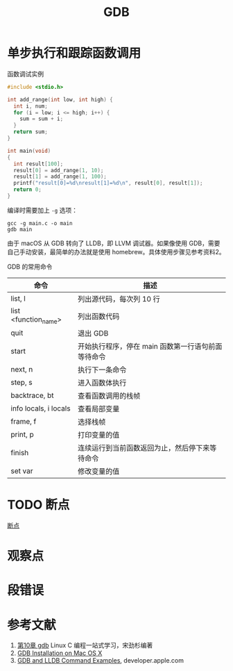 #+TITLE: GDB

* 单步执行和跟踪函数调用

函数调试实例

#+BEGIN_SRC c
  #include <stdio.h>

  int add_range(int low, int high) {
    int i, num;
    for (i = low; i <= high; i++) {
      sum = sum + i;
    }
    return sum;
  }

  int main(void)
  {
    int result[100];
    result[0] = add_range(1, 10);
    result[1] = add_range(1, 100);
    printf("result[0]=%d\nresult[1]=%d\n", result[0], result[1]);
    return 0;
  }
#+END_SRC

编译时需要加上 ~-g~ 选项：

#+BEGIN_SRC shell
  gcc -g main.c -o main
  gdb main
#+END_SRC

由于 macOS 从 GDB 转向了 LLDB，即 LLVM 调试器。如果像使用 GDB，需要自己手动安装，最简单的办法就是使用 homebrew。具体使用步骤见参考资料2。

GDB 的常用命令

| 命令                  | 描述                                               |
|-----------------------+----------------------------------------------------|
| list, l               | 列出源代码，每次列 10 行                           |
| list <function_name>  | 列出函数代码                                       |
| quit                  | 退出 GDB                                           |
| start                 | 开始执行程序，停在 main 函数第一行语句前面等待命令 |
| next, n               | 执行下一条命令                                     |
| step, s               | 进入函数体执行                                     |
| backtrace, bt         | 查看函数调用的栈帧                                 |
| info locals, i locals | 查看局部变量                                       |
| frame, f              | 选择栈帧                                           |
| print, p              | 打印变量的值                                       |
| finish                | 连续运行到当前函数返回为止，然后停下来等待命令     |
| set var               | 修改变量的值                                       |

* TODO 断点

[[https://akaedu.github.io/book/ch10s02.html][断点]]

* 观察点

* 段错误

* 参考文献

1. [[https://akaedu.github.io/book/ch10.html][第10章 gdb]] Linux C 编程一站式学习，宋劲杉编著
2. [[https://www.ics.uci.edu/~pattis/common/handouts/macmingweclipse/allexperimental/mac-gdb-install.html#:~:text=%20GDB%20Installation%20on%20Mac%20OS%20X%20,to%20make%20it%20immediately%20available%20for...%20More%20][GDB Installation on Mac OS X]]
3. [[https://developer.apple.com/library/archive/documentation/IDEs/Conceptual/gdb_to_lldb_transition_guide/document/lldb-command-examples.html][GDB and LLDB Command Examples]], developer.apple.com
